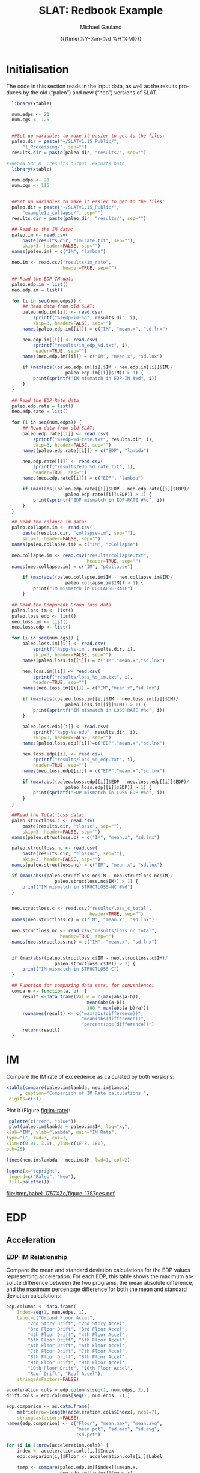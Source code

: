 #+Title:     SLAT: Redbook Example
#+AUTHOR:    Michael Gauland
#+EMAIL:     michael.gauland@canterbury.ac.nz
#+DATE:      {{{time(%Y-%m-%d %H:%M)}}}
#+DESCRIPTION: 
#+KEYWORDS:
#+LANGUAGE:  en
#+OPTIONS:   H:6 num:t toc:4 \n:nil @:t ::t |:t ^:{} -:t f:t *:t <:t
#+OPTIONS:   TeX:dvipng LaTeX:dvipng skip:nil d:nil todo:t pri:nil tags:not-in-toc
#+OPTIONS:   timestamp:t email:t
#+OPTIONS:   ':t
#+INFOJS_OPT: view:nil toc:t ltoc:t mouse:underline buttons:0 path:http://orgmode.org/org-info.js
#+EXPORT_SELECT_TAGS: export
#+EXPORT_EXCLUDE_TAGS: noexport
#+LaTeX_CLASS: article
#+LaTeX_CLASS_OPTIONS: [a4paper]
#+LATEX_HEADER: \usepackage{unicode-math}
#+LaTex_header: \usepackage{epstopdf}
#+LATEX_HEADER: \usepackage{register}
#+LATEX_HEADER: \usepackage{bytefield}
#+LATEX_HEADER: \usepackage{parskip}
#+LATEX_HEADER: \usepackage{tabulary}
#+LATEX_HEADER: \usepackage[section]{placeins}
#+LATEX_HEADER: \usepackage[htt]{hyphenat}
#+LATEX_HEADER: \setlength{\parindent}{0pt}
#+LATEX_HEADER: \lstset{keywordstyle=\color{blue}\bfseries}
#+LATEX_HEADER: \newfontfamily\listingsfont[Scale=.7]{DejaVu Sans Mono}
#+LATEX_HEADER: \lstset{basicstyle=\listingsfont}
#+LATEX_HEADER: \lstset{showspaces=false}
#+LATEX_HEADER: \lstset{columns=fixed}
#+LATEX_HEADER: \lstset{extendedchars=true}
#+LATEX_HEADER: \lstset{frame=shadowbox}
#+LATEX_HEADER: \lstset{basicstyle=\ttfamily}
#+LATEX_HEADER: \definecolor{mygray}{gray}{0.8}
#+LATEX_HEADER: \lstset{rulesepcolor=\color{mygray}}
#+LATEX_HEADER: \lstdefinelanguage{dash}{rulecolor=\color{green},rulesepcolor=\color{mygray},frameround=ffff,backgroundcolor=\color{white}}
#+LATEX_HEADER: \lstdefinelanguage{fundamental}{basicstyle=\ttfamily\scriptsize,rulesepcolor=\color{cyan},frameround=tttt,backgroundcolor=\color{white},breaklines=true}
#+LATEX_HEADER: \usepackage{pst-circ}
#+LATEX_HEADER: \usepackage[hang,small,bf]{caption}
#+LATEX_HEADER: \setlength{\captionmargin}{20pt}
#+LINK_UP:   
#+LINK_HOME: 
#+XSLT:
#+STARTUP: overview
#+STARTUP: align
#+STARTUP: noinlineimages
#+PROPERTY: header-args:R  :session *R-RB*
#+PROPERTY: header-args    :exports both

\clearpage
* Initialisation
  The code in this section reads in the input data, as well as the results
  produces by the old ("paleo") and new ("neo") versions of SLAT.

  #+BEGIN_SRC R  :results output :exports both
    library(xtable)

    num.edps <- 21
    num.cgs <- 125


    ##Set up variables to make it easier to get to the files:
    paleo.dir = paste("~/SLATv1.15_Public/",
        "1_Processing/", sep="")
    results.dir = paste(paleo.dir, "results/", sep="")

  #+BEGIN_SRC R  :results output :exports both
    library(xtable)

    num.edps <- 21
    num.cgs <- 115


    ##Set up variables to make it easier to get to the files:
    paleo.dir = paste("~/SLATv1.15_Public/",
        "example1a_collapse/", sep="")
    results.dir = paste(paleo.dir, "results/", sep="")

    ## Read in the IM data:
    paleo.im <- read.csv(
        paste(results.dir, "im-rate.txt", sep=""),
        skip=3, header=FALSE, sep="")
    names(paleo.im) = c("IM", "lambda")

    neo.im <- read.csv("results/im_rate", 
                       header=TRUE, sep="")

    ## Read the EDP-IM data
    paleo.edp.im = list()
    neo.edp.im = list()

    for (i in seq(num.edps)) {
        ## Read data from old SLAT:
        paleo.edp.im[[i]] <- read.csv(
            sprintf("%sedp-im-%d", results.dir, i),
            skip=3, header=FALSE, sep="")
        names(paleo.edp.im[[i]]) = c("IM", "mean.x", "sd.lnx")

        neo.edp.im[[i]] <- read.csv(
            sprintf("results/im_edp_%d.txt", i),
            header=TRUE, sep="")
        names(neo.edp.im[[i]]) = c("IM", "mean.x", "sd.lnx")

        if (max(abs((paleo.edp.im[[i]]$IM - neo.edp.im[[i]]$IM)/
                        paleo.edp.im[[i]]$IM)) > 1) {
            print(sprintf("IM mismatch in EDP-IM #%d", i))
        }
    }

    ## Read the EDP-Rate data
    paleo.edp.rate = list()
    neo.edp.rate = list()

    for (i in seq(num.edps)) {
        ## Read data from old SLAT:
        paleo.edp.rate[[i]] <- read.csv(
            sprintf("%sedp-%d-rate.txt", results.dir, i),
            skip=3, header=FALSE, sep="")
        names(paleo.edp.rate[[i]]) = c("EDP", "lambda")

        neo.edp.rate[[i]] <- read.csv(
            sprintf("results/edp_%d_rate.txt", i),
            header=TRUE, sep="")
        names(neo.edp.rate[[i]]) = c("EDP", "lambda")

        if (max(abs((paleo.edp.rate[[i]]$EDP - neo.edp.rate[[i]]$EDP)/
                        paleo.edp.rate[[i]]$EDP)) > 1) {
            print(sprintf("EDP mismatch in EDP-RATE #%d", i))
        }
    }

    ## Read the colapse-im data:
    paleo.collapse.im <- read.csv(
        paste(results.dir, "collapse-im", sep=""),
        skip=3, header=FALSE, sep="")
    names(paleo.collapse.im) = c("IM", "pCollapse")

    neo.collapse.im <- read.csv("results/collapse.txt", 
                                header=TRUE, sep="")
    names(neo.collapse.im) = c("IM", "pCollapse")

        if (max(abs((paleo.collapse.im$IM - neo.collapse.im$IM)/
                        paleo.collapse.im$IM)) > 1) {
            print("IM mismatch in COLLAPSE-RATE")
        }

    ## Read the Component Group loss data
    paleo.loss.im <- list()
    paleo.loss.edp <- list()
    neo.loss.im <- list()
    neo.loss.edp <- list()

    for (i in seq(num.cgs)) {
        paleo.loss.im[[i]] <- read.csv(
            sprintf("%spg-%s-im", results.dir, i),
            skip=3, header=FALSE, sep="")
        names(paleo.loss.im[[i]]) = c("IM","mean.x","sd.lnx")

        neo.loss.im[[i]] <- read.csv(
            sprintf("results/loss_%d_im.txt", i),
            header=TRUE, sep="")
        names(neo.loss.im[[i]]) = c("IM","mean.x","sd.lnx")

        if (max(abs((paleo.loss.im[[i]]$IM - neo.loss.im[[i]]$IM)/
                        paleo.loss.im[[i]]$IM)) > 1) {
            print(sprintf("IM mismatch in LOSS-RATE #%d", i))
        }
   
        paleo.loss.edp[[i]] <- read.csv(
            sprintf("%spg-%s-edp", results.dir, i),
            skip=3, header=FALSE, sep="")
        names(paleo.loss.edp[[i]])=c("EDP","mean.x","sd.lnx")

        neo.loss.edp[[i]] <- read.csv(
            sprintf("results/loss_%d_edp.txt", i),
            header=TRUE, sep="")
        names(neo.loss.edp[[i]]) = c("EDP","mean.x","sd.lnx")

        if (max(abs((paleo.loss.edp[[i]]$EDP - neo.loss.edp[[i]]$EDP)/
                        paleo.loss.edp[[i]]$EDP)) > 1) {
            print(sprintf("EDP mismatch in LOSS-EDP #%d", i))
        }
    }

    ##Read the Total Loss data:
    paleo.structloss.c <- read.csv(
        paste(results.dir, "tlossc", sep=""),
        skip=3, header=FALSE, sep="")
    names(paleo.structloss.c) = c("IM", "mean.x", "sd.lnx")

    paleo.structloss.nc <- read.csv(
        paste(results.dir, "tlossnc", sep=""),
        skip=3, header=FALSE, sep="")
    names(paleo.structloss.nc) = c("IM", "mean.x", "sd.lnx")

    if (max(abs((paleo.structloss.nc$IM - neo.structloss.nc$IM)/
                    paleo.structloss.nc$IM)) > 1) {
        print("IM mismatch in STRUCTLOSS-NC #%d")
    }


    neo.structloss.c <- read.csv("results/loss_c_total", 
                                 header=TRUE, sep="")
    names(neo.structloss.c) = c("IM", "mean.x", "sd.lnx")

    neo.structloss.nc <- read.csv("results/loss_nc_total", 
    			      header=TRUE, sep="")
    names(neo.structloss.nc) = c("IM", "mean.x", "sd.lnx")


    if (max(abs((paleo.structloss.c$IM - neo.structloss.c$IM)/
                    paleo.structloss.c$IM)) > 1) {
        print("IM mismatch in STRUCTLOSS-C")
    }

    ## Function for comparing data sets, for convenience:
    compare <- function(a, b)  {
        result <-data.frame(Value = c(max(abs(a-b)),
                                mean(abs(a-b)),
                                100 * max(abs(a-b)/a)))
        rownames(result) <- c("max(abs(difference))",
                              "mean(abs(difference))",
                              "percent(abs(difference))")
        return(result)
    }
  #+END_SRC


\clearpage
* IM
  Compare the IM rate of exceedence as calculated by both versions:
  #+BEGIN_SRC R :results output latex :exports both
    xtable(compare(paleo.im$lambda, neo.im$lambda)
         , caption="Comparison of IM Rate calculations.",
  	 digits=c(5))
  #+END_SRC

  #+RESULTS:

  Plot it (Figure [[fig:im-rate]]):
  <<code:im-rate-plot>>
  #+NAME: im-rate
  #+HEADER: :results graphics :exports both
  #+HEADER: :file (org-babel-temp-file "./figure-" ".pdf")
  #+BEGIN_SRC R
     palette(c("red", "blue"))
     plot(paleo.im$lambda ~ paleo.im$IM, log="xy", 
  	xlab="IM", ylab="lambda", main="IM Rate",
  	type="l", lwd=3, col=1,
  	xlim=c(0.01, 3.0), ylim=c(1E-8, 1E0),
  	pch=25)

    lines(neo.im$lambda ~ neo.im$IM, lwd=1, col=2)

    legend(x="topright",
  	 legend=c("Paleo", "Neo"),
  	 fill=palette())
  #+END_SRC

  #+CAPTION: IM rate comparison ([[code:im-rate-plot][code]]).
  #+ATTR_LaTeX: :width \textwidth*4/4 :placement [h!bt]
  #+NAME: fig:im-rate
  #+RESULTS: im-rate
  [[file:/tmp/babel-1757XZc/figure-1757ges.pdf]]

\clearpage
* EDP
** Acceleration
*** EDP-IM Relationship
    Compare the mean and standard deviation calculations for the EDP values
    representing acceleration. For each EDP, this table shows the maximum
    absolute difference between the two programs, the mean absolute difference,
    and the maximum percentage difference for both the mean and standard
    deviation calculations:
    #+BEGIN_SRC R :results output latex :exports both
      edp.columns <- data.frame(
          Index=seq(1, num.edps, 1),
          Label=c("Ground Floor Accel",
              "2nd Story Drift", "2nd Story Accel",
              "3rd Floor Drift", "3rd Floor Accel",
              "4th Floor Drift", "4th Floor Accel",
              "5th Floor Drift", "5th Floor Accel",
              "6th Floor Drift", "6th Floor Accel",
              "7th Floor Drift", "7th Floor Accel",
              "8th Floor Drift", "8th Floor Accel",
              "9th Floor Drift", "9th Floor Accel",
              "10th Floor Drift", "10th Floor Accel",
              "Roof Drift", "Roof Accel"),
          stringsAsFactors=FALSE)

      acceleration.cols = edp.columns[seq(1, num.edps, 2),]
      drift.cols = edp.columns[seq(2, num.edps, 2),]

      edp.comparion <- as.data.frame(
          matrix(nrow=length(acceleration.cols$Index), ncol=7),
          stringsasfactors=FALSE)
      names(edp.comparion) <- c("Floor", "mean.max", "mean.avg",
                                "mean.pct", "sd.max", "sd.avg",
                                "sd.pct")

      for (i in 1:nrow(acceleration.cols)) {
          index <- acceleration.cols[i,]$Index
          edp.comparion[i,]$Floor <- acceleration.cols[i,]$Label

          temp <- compare(paleo.edp.im[[index]]$mean.x,
                          neo.edp.im[[index]]$mean.x)

          edp.comparion[i,]$mean.max <- temp[1,]
          edp.comparion[i,]$mean.avg <- temp[2,]
          edp.comparion[i,]$mean.pct <- temp[3,]

          temp <- compare(paleo.edp.im[[index]]$sd.lnx,
                          neo.edp.im[[index]]$sd.lnx)
          edp.comparion[i,]$sd.max <- temp[1,]
          edp.comparion[i,]$sd.avg <- temp[2,]
          edp.comparion[i,]$sd.pct <- temp[3,]
      }
      print(
          xtable(edp.comparion, 
                 caption="Comparison of EDP-IM calculations 
                          for acceleration EDPs.",
                 digits=c(5)),
          include.rownames=FALSE)
    #+END_SRC

    #+RESULTS:

    Plot the mean (Figure [[fig:accel-im-mean]]) and standard deviation (Figure [[fig:accel-im-sd-lnx]]):
    <<code:accel-im-mean>>
    #+NAME: accel-im-mean
    #+HEADER: :results graphics :exports both
    #+HEADER: :file (org-babel-temp-file "./figure-" ".pdf")
    #+BEGIN_SRC R
      palette(rainbow(nrow(acceleration.cols)))

      x.range <- c()
      y.range <- c()
      for (i in acceleration.cols$Index) {
          x.range <-range(x.range, paleo.edp.im[[i]]$IM)
          y.range <-range(y.range, paleo.edp.im[[i]]$mean.x)
      }
      plot(NULL, xlim=x.range, ylim=y.range, 
           xlab="IM", ylab="Mean Acceleration",
           main="Mean Acceleration vs. IM")

      for (i in 1:nrow(acceleration.cols)) {
          index = acceleration.cols[i,]$Index
          lines(paleo.edp.im[[index]]$mean.x ~
                paleo.edp.im[[index]]$IM, 
                col=i, lwd=3)

          lines(neo.edp.im[[index]]$mean.x ~ 
                neo.edp.im[[index]]$IM, 
                lwd=1)
      }
      legend(x="topleft", legend=acceleration.cols$Label,
    	 fill=palette())
    #+END_SRC

    #+CAPTION: mean(Acceleration EDP) vs. IM ([[code:accel-im-mean][code]]).
    #+ATTR_LaTeX: :width \textwidth*4/4 :placement [h!bt]
    #+NAME: fig:accel-im-mean
    #+RESULTS: accel-im-mean
    [[file:/tmp/babel-1757XZc/figure-1757ama.pdf]]

    #+NAME: accel-im-sd-lnx
    #+HEADER: :results graphics :exports both
    #+HEADER: :file (org-babel-temp-file "./figure-" ".pdf")
    #+BEGIN_SRC R
      palette(rainbow(nrow(acceleration.cols)))

      x.range <- c()
      y.range <- c()
      for (i in acceleration.cols$Index) {
          x.range <-range(x.range, paleo.edp.im[[i]]$IM)
          y.range <-range(y.range, paleo.edp.im[[i]]$sd.lnx)
      }
      plot(NULL, xlim=x.range, ylim=y.range, 
           xlab="IM", ylab="Sd Acceleration",
           main="Sd Acceleration vs. IM")

      for (i in 1:nrow(acceleration.cols)) {
          index = acceleration.cols[i,]$Index
          lines(paleo.edp.im[[index]]$sd.lnx ~ 
                paleo.edp.im[[index]]$IM, 
                col=i, lwd=3)

          lines(neo.edp.im[[index]]$sd.lnx ~ 
                neo.edp.im[[index]]$IM, 
                lwd=1)
      }
      legend(x="topright", legend=acceleration.cols$Label,
    	 fill=palette())
    #+END_SRC

    #+CAPTION: SD(ln(Acceleration EDP)) vs. IM ([[accel-im-sd-lnx][code]])
    #+ATTR_LaTeX: :width \textwidth*4/4 :placement [h!bt]
    #+NAME: fig:accel-im-sd-lnx
    #+RESULTS: accel-im-sd-lnx
    [[file:/tmp/babel-1757XZc/figure-17570Bb.pdf]]

\clearpage
*** Rate Relationship
    Compare the EDP-RATE calculations, for acceleration-type EDPS:
    #+BEGIN_SRC R :results output latex :exports both
      edp.comparion <- as.data.frame(
          matrix(nrow=length(acceleration.cols$Index), ncol=4),
          stringsasfactors=FALSE)

      names(edp.comparion) <- c("Floor", "mean", "avg", "pct")

      for (i in 1:nrow(acceleration.cols)) {
          index <- acceleration.cols[i,]$Index
          edp.comparion[i,]$Floor <- acceleration.cols[i,]$Label

          temp <- compare(paleo.edp.rate[[index]]$lambda,
                          neo.edp.rate[[index]]$lambda)

          edp.comparion[i,]$mean <- temp[1,]
          edp.comparion[i,]$avg <- temp[2,]
          edp.comparion[i,]$pct <- temp[3,]
      }
      print(xtable(edp.comparion,
                   caption="Comparion of EDP-RATE calculations, for 
    			acceleration-type EDPs",
                   digits=5),
    	include.rownames=FALSE)
     #+END_SRC

     #+RESULTS:

     Plot the calculated curves (Figure [[fig:accel-im-lambda]]):
    #+NAME: accel-im-lambda
    #+HEADER: :results graphics :exports both
    #+HEADER: :file (org-babel-temp-file "./figure-" ".pdf")
    #+BEGIN_SRC R
      palette(rainbow(nrow(acceleration.cols)))

      x.range <- c()
      y.range <- c()
      for (i in acceleration.cols$Index) {
          x.range <-range(x.range, paleo.edp.rate[[i]]$EDP)
          y.range <-range(y.range, paleo.edp.rate[[i]]$lambda)
      }
      plot(NULL, xlim=x.range, ylim=y.range, 
           xlab="EDP", ylab="Lambda",
           log="y",
           main="Lambda(Acceleration) vs. EDP")

      for (i in 1:nrow(acceleration.cols)) {
          index = acceleration.cols[i,]$Index
          lines(paleo.edp.rate[[index]]$lambda ~
                paleo.edp.rate[[index]]$EDP, col=i, lwd=3)

          lines(neo.edp.rate[[index]]$lambda ~
                neo.edp.rate[[index]]$EDP, lwd=1)
      }
      legend(x="topright", legend=acceleration.cols$Label,
    	 fill=palette())
    #+END_SRC

    #+CAPTION: SD(ln(Acceleration EDP)) vs. IM ([[accel-im-lambda][code]])
    #+ATTR_LaTeX: :width \textwidth*4/4 :placement [h!bt]
    #+NAME: fig:accel-im-lambda
    #+RESULTS: accel-im-lambda
    [[file:/tmp/babel-1757XZc/figure-17571Ci.pdf]]

\clearpage
** Drift   
*** EDP-IM Relationship
    Compare the mean and standard deviation calculations for the EDP values
    representing drift. For each EDP, this table shows the maximum
    absolute difference between the two programs, the mean absolute difference,
    and the maximum percentage difference for both the mean and standard
    deviation calculations:
    #+BEGIN_SRC R :results output latex :exports both
      edp.comparion <- as.data.frame(
          matrix(nrow=length(drift.cols$Index), ncol=7),
          stringsasfactors=FALSE)

      names(edp.comparion) <- c("Floor", "mean.max", "mean.avg",
                                "mean.pct", "sd.max", "sd.avg", 
                                "sd.pct")

      for (i in 1:nrow(drift.cols)) {
          index <- drift.cols[i,]$Index
          edp.comparion[i,]$Floor <- drift.cols[i,]$Label

          temp <- compare(paleo.edp.im[[index]]$mean.x,
                          neo.edp.im[[index]]$mean.x)
          edp.comparion[i,]$mean.max <- temp[1,]
          edp.comparion[i,]$mean.avg <- temp[2,]
          edp.comparion[i,]$mean.pct <- temp[3,]

          temp <- compare(paleo.edp.im[[index]]$sd.lnx,
                          neo.edp.im[[index]]$sd.lnx)
          edp.comparion[i,]$sd.max <- temp[1,]
          edp.comparion[i,]$sd.avg <- temp[2,]
          edp.comparion[i,]$sd.pct <- temp[3,]
      }
      print(xtable(edp.comparion, 
                   caption="Comparison of EDP-IM calculations
    			for drift EDPs.",
                   digits=c(5)),
    	include.rownames=FALSE)
    #+END_SRC

    Plot the mean (Figure [[fig:drift-im-mean]]) and standard deviation (Figure [[fig:drift-im-sd-lnx]]):
    #+NAME: drift-im-mean
    #+HEADER: :results graphics
    #+HEADER: :file (org-babel-temp-file "./figure-" ".pdf")
    #+BEGIN_SRC R
      palette(rainbow(nrow(drift.cols)))

      x.range <- c()
      y.range <- c()
      for (i in drift.cols$Index) {
          x.range <-range(x.range, paleo.edp.im[[i]]$IM)
          y.range <-range(y.range, paleo.edp.im[[i]]$mean.x)
      }
      plot(NULL, xlim=x.range, ylim=y.range, 
           xlab="IM", ylab="Mean Drift",
           main="Mean Drift vs. IM")

      for (i in 1:nrow(drift.cols)) {
          index = drift.cols[i,]$Index
          lines(paleo.edp.im[[index]]$mean.x ~
                paleo.edp.im[[index]]$IM, col=i, lwd=3)

          lines(neo.edp.im[[index]]$mean.x ~
                neo.edp.im[[index]]$IM, lwd=1)
      }
      legend(x="topleft", legend=drift.cols$Label,
    	 fill=palette())
    #+END_SRC

    #+CAPTION: mean(Drift EDP) vs. IM ([[drift-im-mean][code]]).
    #+ATTR_LaTeX: :width \textwidth*4/4 :placement [h!bt]
    #+NAME: fig:drift-im-mean
    #+RESULTS: drift-im-mean
    [[file:/tmp/babel-1757XZc/figure-1757ama.pdf]]

    #+NAME: drift-im-sd-lnx
    #+HEADER: :results graphics
    #+HEADER: :file (org-babel-temp-file "./figure-" ".pdf")
    #+BEGIN_SRC R
      palette(rainbow(nrow(drift.cols)))

      x.range <- c()
      y.range <- c()
      for (i in drift.cols$Index) {
          x.range <-range(x.range, paleo.edp.im[[i]]$IM)
          y.range <-range(y.range, paleo.edp.im[[i]]$sd.lnx)
      }
      plot(NULL, xlim=x.range, ylim=y.range, 
           xlab="IM", ylab="Sd Drift",
           main="Sd Drift vs. IM")

      for (i in 1:nrow(drift.cols)) {
          index = drift.cols[i,]$Index
          lines(paleo.edp.im[[index]]$sd.lnx ~
                paleo.edp.im[[index]]$IM, col=i, lwd=3)

          lines(neo.edp.im[[index]]$sd.lnx ~
                neo.edp.im[[index]]$IM, lwd=1)
      }
      legend(x="topright", legend=drift.cols$Label, 
    	 fill=palette())
    #+END_SRC

    #+CAPTION: SD(ln(Drift EDP)) vs. IM ([[drift-im-sd-lnx][code]])
    #+ATTR_LaTeX: :width \textwidth*4/4 :placement [h!bt]
    #+NAME: fig:drift-im-sd-lnx
    #+RESULTS: drift-im-sd-lnx
    [[file:/tmp/babel-1757XZc/figure-17570Bb.pdf]]

\clearpage
*** Rate Relationship
    Compare the EDP-RATE calculations, for drift-type EDPS:
    #+BEGIN_SRC R :results output latex
      edp.comparion <- as.data.frame(
          matrix(nrow=length(drift.cols$Index), ncol=4),
          stringsasfactors=FALSE)

      names(edp.comparion) <- c("Floor", "mean", "avg", "pct")

      for (i in 1:nrow(drift.cols)) {
          index <- drift.cols[i,]$Index
          edp.comparion[i,]$Floor <- drift.cols[i,]$Label

          temp <- compare(paleo.edp.rate[[index]]$lambda,
                          neo.edp.rate[[index]]$lambda)
          edp.comparion[i,]$mean <- temp[1,]
          edp.comparion[i,]$avg <- temp[2,]
          edp.comparion[i,]$pct <- temp[3,]
      }
      print(xtable(edp.comparion,
                   caption="Comparion of EDP-RATE calculations,
    			for drift-type EDPs",
                   digits=5),
    	include.rownames=FALSE)
     #+END_SRC

     #+RESULTS:

     Plot the calculated curves (Figure [[fig:drift-im-lambda]]):
    #+NAME: drift-im-lambda
    #+HEADER: :results graphics
    #+HEADER: :file (org-babel-temp-file "./figure-" ".pdf")
    #+BEGIN_SRC R
      palette(rainbow(nrow(drift.cols)))

      x.range <- c()
      y.range <- c()
      for (i in drift.cols$Index) {
          x.range <-range(x.range, paleo.edp.rate[[i]]$EDP)
          y.range <-range(y.range, paleo.edp.rate[[i]]$lambda)
      }
      plot(NULL, xlim=x.range, ylim=y.range, 
           xlab="EDP", ylab="Lambda",
           log="y",
           main="Lambda(Drift) vs. EDP")

      for (i in 1:nrow(drift.cols)) {
          index = drift.cols[i,]$Index
          lines(paleo.edp.rate[[index]]$lambda ~ 
                paleo.edp.rate[[index]]$EDP, col=i, lwd=3)

          lines(neo.edp.rate[[index]]$lambda ~ 
                neo.edp.rate[[index]]$EDP, lwd=1)
      }
      legend(x="topright", legend=drift.cols$Label, 
    	 fill=palette())
    #+END_SRC

    #+CAPTION: SD(ln(Drift EDP)) vs. IM ([[drift-im-lambda][code]])
    #+ATTR_LaTeX: :width \textwidth*4/4 :placement [h!bt]
    #+NAME: fig:drift-im-lambda
    #+RESULTS: drift-im-lambda
    [[file:/tmp/babel-1757XZc/figure-17571Ci.pdf]]
\clearpage
* COLLAPSE
  Compare the two versions:
  #+BEGIN_SRC R :results output latex
    xtable(compare(paleo.collapse.im$pCollapse,
    	       neo.collapse.im$pCollapse),
  	 caption="Comparison of Collapse-IM calculations.",
  	 digits=c(5))
  #+END_SRC

  #+RESULTS:

  Plot it the collapse curves:
  #+NAME: collapse-im
  #+HEADER: :results graphics
  #+HEADER: :file (org-babel-temp-file "./figure-" ".pdf")
  #+BEGIN_SRC R 
    palette(c("red", "blue"))
    plot(paleo.collapse.im$pCollapse ~ paleo.collapse.im$IM, 
         log="", lwd=5,
         xlab="IM", ylab="pCollapse", main="COLLAPSE Rate",
         type="p", col=1)

    lines(neo.collapse.im$pCollapse ~ neo.collapse.im$IM, 
        col=2, lwd=3)

    legend(x="right",
         legend=c("Paleo", "Neo"),
         fill=palette())
  #+END_SRC

  #+CAPTION: Probability of Collapse calculations
  #+ATTR_LaTeX: :width \textwidth*4/4 :placement [h!bt]
  #+NAME: fig:collapse-im
  #+RESULTS: collapse-im
  [[file:/tmp/babel-1757XZc/figure-1757lVt.pdf]]

  The overall rate of collapse:
  #+BEGIN_SRC R  :results value 
    paleo.rate <- scan(paste(results.dir, "collapse-rate", 
                             sep=""), skip=3)
    neo.rate <- as.numeric(scan("results/collrate.txt", 
                                what="string")[8])
    paste(
        sprintf("Paleo: %5.3e; Neo: %5.3e; error: %3.2f%%", 
                paleo.rate,
                neo.rate, 
                (100*abs(neo.rate - paleo.rate)/paleo.rate)),
        sep="\n")
  #+END_SRC
  
  #+RESULTS:
  : Paleo: 2.125e-04; Neo: 2.159e-04; error: 1.57%

\clearpage
* Component Groups
  #+BEGIN_SRC R :results output latex :exports both
    ## This data comes from the old Example 2 input file, desc
    ## ribing the component groups:
    cgs.descrip <- data.frame(

        matrix( c(1, 2, 2, 20, 2, 2, 2, 32, 3, 2, 4, 20, 4,
    2, 4, 32, 5, 2, 6, 20, 6, 2, 6, 32, 7, 2, 8, 20, 8, 2,
    8, 32, 9, 2, 10, 20, 10, 2, 10, 32, 11, 2, 12, 20, 12,
    2, 12, 32, 13, 2, 14, 20, 14, 2, 14, 32, 15, 2, 16, 20,
    16, 2, 16, 32, 17, 2, 18, 20, 18, 2, 18, 32, 19, 2, 20,
    20, 20, 2, 20, 32, 21, 3, 2, 20, 22, 3, 4, 20, 23, 3,
    6, 20, 24, 3, 8, 20, 25, 3, 10, 20, 26, 3, 12, 20, 27,
    3, 14, 20, 28, 3, 16, 20, 29, 3, 18, 20, 30, 3, 20, 20,
    31, 105, 2, 728, 32, 105, 4, 728, 33, 105, 6, 728, 34,
    105, 8, 728, 35, 105, 10, 728, 36, 105, 12, 728, 37,
    105, 14, 728, 38, 105, 16, 728, 39, 105, 18, 728, 40,
    105, 20, 728, 41, 106, 2, 728, 42, 106, 4, 728, 43,
    106, 6, 728, 44, 106, 8, 728, 45, 106, 10, 728, 46,
    106, 12, 728, 47, 106, 14, 728, 48, 106, 16, 728, 49,
    106, 18, 728, 50, 106, 20, 728, 51, 107, 2, 157, 52,
    107, 4, 157, 53, 107, 6, 157, 54, 107, 8, 157, 55, 107,
    10, 157, 56, 107, 12, 157, 57, 107, 14, 157, 58, 107,
    16, 157, 59, 107, 18, 157, 60, 107, 20, 157, 61, 203,
    3, 728, 62, 203, 5, 728, 63, 203, 7, 728, 64, 203, 9,
    728, 65, 203, 11, 728, 66, 203, 13, 728, 67, 203, 15,
    728, 68, 203, 17, 728, 69, 203, 19, 728, 70, 203, 21,
    728, 71, 211, 3, 73, 72, 211, 5, 73, 73, 211, 7, 73,
    74, 211, 9, 73, 75, 211, 11, 73, 76, 211, 13, 73, 77,
    211, 15, 73, 78, 211, 17, 73, 79, 211, 19, 73, 80, 211,
    21, 73, 81, 205, 21, 4, 82, 214, 1, 10, 83, 214, 3, 10,
    84, 214, 5, 10, 85, 214, 7, 10, 86, 214, 9, 10, 87,
    214, 11, 10, 88, 214, 13, 10, 89, 214, 15, 10, 90, 214,
    17, 10, 91, 214, 19, 10, 92, 108, 2, 10, 93, 108, 4,
    10, 94, 108, 6, 10, 95, 108, 8, 10, 96, 108, 10, 10,
    97, 108, 12, 10, 98, 108, 14, 10, 99, 108, 16, 10, 100,
    108, 18, 10, 101, 108, 20, 10, 102, 208, 1, 53, 103,
    208, 3, 53, 104, 208, 5, 53, 105, 208, 7, 53, 106, 208,
    9, 53, 107, 208, 11, 53, 108, 208, 13, 53, 109, 208,
    15, 53, 110, 208, 17, 53, 111, 208, 19, 53, 112, 209,
    5, 16, 113, 209, 11, 16, 114, 209, 19, 16, 115, 210, 1,
    80, 116, 210, 3, 80, 117, 210, 5, 80, 118, 210, 7, 80,
    119, 210, 9, 80, 120, 210, 11, 80, 121, 210, 13, 80,
    122, 210, 15, 80, 123, 210, 17, 80, 124, 210, 19, 80,
    125, 204, 1, 2),
               ncol=4, byrow=TRUE) )

    names(cgs.descrip) <- c("Index","Type","EDP","Quantity") 
    component.types <- levels(factor(cgs.descrip$Type))
#+END_SRC

** Loss-EDP Relation
   #+BEGIN_SRC R :results output latex :exports both
    ## This data comes from the old Example 2 input file, desc
    ## ribing the component groups:
    cg.edp.summary <- as.data.frame(matrix(nrow=num.cgs, ncol=6))
    names(cg.edp.summary) <- c("mean.max", "mean.avg", "mean.pct",
    		       "sd.max", "sd.avg", "sd.pct")

    for (i in 1:num.cgs) {
        temp <- compare(paleo.loss.edp[[i]]$mean.x, 
                        neo.loss.edp[[i]]$mean.x)
        cg.edp.summary[i,]$mean.max <- temp[1,]
        cg.edp.summary[i,]$mean.avg <- temp[2,]
        cg.edp.summary[i,]$mean.pct <- temp[3,]

        temp <- compare(paleo.loss.edp[[i]]$sd.lnx,
                        neo.loss.edp[[i]]$sd.lnx)
        cg.edp.summary[i,]$sd.max <- temp[1,]
        cg.edp.summary[i,]$sd.avg <- temp[2,]
        cg.edp.summary[i,]$sd.pct <- temp[3,]
    }
   #+END_SRC

    
   #+BEGIN_SRC R :results output :exports both
    ## Function to print summary table of  group-EDP relations
    print.cg.edp.summary <- function(CG) {
        print(
            xtable(
                cg.edp.summary[cgs.descrip
  			 [cgs.descrip$Type==CG,]$Index,],
                caption=sprintf("Comparison of Component
    			      Groups of type #%s.", CG),
                digits=3))
    }
   #+END_SRC

   #+BEGIN_SRC R :results output :exports both
    ## Function to plot component group-EDP relations
    plot_cg_edp <- function(CG) {
        par(mfrow=c(2,1))
        components<-cgs.descrip[cgs.descrip$Type == CG,]$Index
        palette(rainbow(max(length(components), 2)))

        x.range <- c()
        y.range <- c()
        for (c in components) {
            x.range<-range(x.range, paleo.loss.edp[[c]]$EDP)
            y.range<-range(y.range,paleo.loss.edp[[c]]$mean.x)

            x.range<-range(x.range, neo.loss.edp[[c]]$EDP)
            y.range<-range(y.range,neo.loss.edp[[c]]$mean.x)
        }
        plot(NULL, xlim=x.range, ylim=y.range, 
             xlab="EDP", ylab="Mean(Loss)",
             log="",
             main=sprintf("Mean(Loss) vs. EDP, Component #%d", 
                 CG))

        for (i in 1:length(components)) {
            index = components[i]
            lines(paleo.loss.edp[[index]]$mean.x ~ 
  		paleo.loss.edp[[index]]$EDP, 
  		col=i, lwd=3)

            lines(neo.loss.edp[[index]]$mean.x ~ 
  		neo.loss.edp[[index]]$EDP, lwd=1)
        }
        ##legend(x="topright", legend=components, fill=palette())

        x.range <- c()
        y.range <- c()
        for (c in components) {
            x.range<-range(x.range,paleo.loss.edp[[c]]$EDP)
            y.range<-range(y.range,paleo.loss.edp[[c]]$sd.lnx)

            x.range<-range(x.range,neo.loss.edp[[c]]$EDP)
            y.range<-range(y.range,neo.loss.edp[[c]]$sd.lnx)
        }
        plot(NULL, xlim=x.range, ylim=y.range, 
             xlab="EDP", ylab="SD(ln(Loss))",
             log="",
             main=sprintf(
                 "SD(ln(Loss)) vs. EDP, Component #%d",
                 CG))

        for (i in 1:length(components)) {
            index = components[i]
            lines(paleo.loss.edp[[index]]$sd.lnx ~
  		paleo.loss.edp[[index]]$EDP,
  		col=i, lwd=3)

            lines(neo.loss.edp[[index]]$sd.lnx ~ 
  		neo.loss.edp[[index]]$EDP, 
  		lwd=1)
        }
        legend(x="topright", legend=components, fill=palette(), 
               ncol=4)
    }
   #+END_SRC

   #+RESULTS:

   \clearpage
*** Component Type #2
    #+BEGIN_SRC R :results output latex :exports both
      CG = 2
      print.cg.edp.summary(CG)
    #+END_SRC

    #+NAME: cg-2-edp
    #+HEADER: :results graphics
    #+HEADER: :file (org-babel-temp-file "./figure-" ".pdf")
    #+BEGIN_SRC R
      plot_cg_edp(2)
    #+END_SRC

    #+CAPTION: Components of type #2
    #+ATTR_LaTeX: :width \textwidth*4/4 :placement [h!bt]
    #+NAME: fig:cg-2-edp
    #+RESULTS: cg-2-edp
    [[file:/tmp/babel-1757XZc/figure-1757XMn.pdf]]

    \clearpage
*** Component Type #3
    #+BEGIN_SRC R :results output latex :exports both
      CG = 3
      print.cg.edp.summary(CG)
    #+END_SRC

    #+NAME: cg-3-edp
    #+HEADER: :results graphics
    #+HEADER: :file (org-babel-temp-file "./figure-" ".pdf")
    #+BEGIN_SRC R
      plot_cg_edp(CG)
    #+END_SRC

    #+CAPTION: Components of type #3
    #+ATTR_LaTeX: :width \textwidth*4/4 :placement [h!bt]
    #+NAME: fig:cg-3-edp
    #+RESULTS: cg-3-edp
    [[file:/tmp/babel-1757XZc/figure-1757XMn.pdf]]

    \clearpage
*** Component Type #105
    #+BEGIN_SRC R :results output latex :exports both
      CG = 105
      print.cg.edp.summary(CG)
    #+END_SRC

    #+NAME: cg-105-edp
    #+HEADER: :results graphics
    #+HEADER: :file (org-babel-temp-file "./figure-" ".pdf")
    #+BEGIN_SRC R
      plot_cg_edp(CG)
    #+END_SRC

    #+CAPTION: Components of type #105
    #+ATTR_LaTeX: :width \textwidth*4/4 :placement [h!bt]
    #+NAME: fig:cg-105-edp
    #+RESULTS: cg-105-edp
    [[file:/tmp/babel-1757XZc/figure-1757XMn.pdf]]

    \clearpage
*** Component Type #106
    #+BEGIN_SRC R :results output latex :exports both
      CG = 106
      print.cg.edp.summary(CG)
    #+END_SRC

    #+NAME: cg-106-edp
    #+HEADER: :results graphics
    #+HEADER: :file (org-babel-temp-file "./figure-" ".pdf")
    #+BEGIN_SRC R
      plot_cg_edp(CG)
    #+END_SRC

    #+CAPTION: Components of type #106
    #+ATTR_LaTeX: :width \textwidth*4/4 :placement [h!bt]
    #+NAME: fig:cg-106-edp
    #+RESULTS: cg-106-edp
    [[file:/tmp/babel-1757XZc/figure-1757XMn.pdf]]

    \clearpage
*** Component Type #107
    #+BEGIN_SRC R :results output latex :exports both
      CG = 107
      print.cg.edp.summary(CG)
    #+END_SRC

    #+NAME: cg-107-edp
    #+HEADER: :results graphics
    #+HEADER: :file (org-babel-temp-file "./figure-" ".pdf")
    #+BEGIN_SRC R
      plot_cg_edp(CG)
    #+END_SRC

    #+CAPTION: Components of type #107
    #+ATTR_LaTeX: :width \textwidth*4/4 :placement [h!bt]
    #+NAME: fig:cg-107-edp
    #+RESULTS: cg-107-edp
    [[file:/tmp/babel-1757XZc/figure-1757XMn.pdf]]

    \clearpage
*** Component Type #108
    #+BEGIN_SRC R :results output latex :exports both
      CG = 108
      print.cg.edp.summary(CG)
    #+END_SRC

    #+NAME: cg-108-edp
    #+HEADER: :results graphics
    #+HEADER: :file (org-babel-temp-file "./figure-" ".pdf")
    #+BEGIN_SRC R
      plot_cg_edp(CG)
    #+END_SRC

    #+CAPTION: Components of type #108
    #+ATTR_LaTeX: :width \textwidth*4/4 :placement [h!bt]
    #+NAME: fig:cg-108-edp
    #+RESULTS: cg-108-edp
    [[file:/tmp/babel-1757XZc/figure-1757XMn.pdf]]

    \clearpage
*** Component Type #203
    #+BEGIN_SRC R :results output latex :exports both
      CG = 203
      print.cg.edp.summary(CG)
    #+END_SRC

    #+NAME: cg-203-edp
    #+HEADER: :results graphics
    #+HEADER: :file (org-babel-temp-file "./figure-" ".pdf")
    #+BEGIN_SRC R
      plot_cg_edp(CG)
    #+END_SRC

    #+CAPTION: Components of type #203
    #+ATTR_LaTeX: :width \textwidth*4/4 :placement [h!bt]
    #+NAME: fig:cg-203-edp
    #+RESULTS: cg-203-edp
    [[file:/tmp/babel-1757XZc/figure-1757XMn.pdf]]

    \clearpage
*** Component Type #204
    #+BEGIN_SRC R :results output latex :exports both
      CG = 204
      print.cg.edp.summary(CG)
    #+END_SRC

    #+NAME: cg-204-edp
    #+HEADER: :results graphics
    #+HEADER: :file (org-babel-temp-file "./figure-" ".pdf")
    #+BEGIN_SRC R
      plot_cg_edp(CG)
    #+END_SRC

    #+CAPTION: Components of type #204
    #+ATTR_LaTeX: :width \textwidth*4/4 :placement [h!bt]
    #+NAME: fig:cg-204-edp
    #+RESULTS: cg-204-edp
    [[file:/tmp/babel-1757XZc/figure-1757XMn.pdf]]

    \clearpage
*** Component Type #205
    #+BEGIN_SRC R :results output latex :exports both
      CG = 205
      print.cg.edp.summary(CG)
    #+END_SRC

    #+NAME: cg-205-edp
    #+HEADER: :results graphics
    #+HEADER: :file (org-babel-temp-file "./figure-" ".pdf")
    #+BEGIN_SRC R
      plot_cg_edp(CG)
    #+END_SRC

    #+CAPTION: Components of type #205
    #+ATTR_LaTeX: :width \textwidth*4/4 :placement [h!bt]
    #+NAME: fig:cg-205-edp
    #+RESULTS: cg-205-edp
    [[file:/tmp/babel-1757XZc/figure-1757XMn.pdf]]

    \clearpage
*** Component Type #208
    #+BEGIN_SRC R :results output latex :exports both
      CG = 208
      print.cg.edp.summary(CG)
    #+END_SRC

    #+NAME: cg-208-edp
    #+HEADER: :results graphics
    #+HEADER: :file (org-babel-temp-file "./figure-" ".pdf")
    #+BEGIN_SRC R
      plot_cg_edp(CG)
    #+END_SRC

    #+CAPTION: Components of type #208
    #+ATTR_LaTeX: :width \textwidth*4/4 :placement [h!bt]
    #+NAME: fig:cg-208-edp
    #+RESULTS: cg-208-edp
    [[file:/tmp/babel-1757XZc/figure-1757XMn.pdf]]

    \clearpage
*** Component Type #209
    #+BEGIN_SRC R :results output latex :exports both
      CG = 209
      print.cg.edp.summary(CG)
    #+END_SRC

    #+NAME: cg-209-edp
    #+HEADER: :results graphics
    #+HEADER: :file (org-babel-temp-file "./figure-" ".pdf")
    #+BEGIN_SRC R
      plot_cg_edp(CG)
    #+END_SRC

    #+CAPTION: Components of type #209
    #+ATTR_LaTeX: :width \textwidth*4/4 :placement [h!bt]
    #+NAME: fig:cg-209-edp
    #+RESULTS: cg-209-edp
    [[file:/tmp/babel-1757XZc/figure-1757XMn.pdf]]

    \clearpage
*** Component Type #211
    #+BEGIN_SRC R :results output latex :exports both
      CG = 211
      print.cg.edp.summary(CG)
    #+END_SRC

    #+NAME: cg-211-edp
    #+HEADER: :results graphics
    #+HEADER: :file (org-babel-temp-file "./figure-" ".pdf")
    #+BEGIN_SRC R
      plot_cg_edp(CG)
    #+END_SRC

    #+CAPTION: Components of type #211
    #+ATTR_LaTeX: :width \textwidth*4/4 :placement [h!bt]
    #+NAME: fig:cg-211-edp
    #+RESULTS: cg-211-edp
    [[file:/tmp/babel-1757XZc/figure-1757XMn.pdf]]

    \clearpage
*** Component Type #214
    #+BEGIN_SRC R :results output latex :exports both
      CG = 214
      print.cg.edp.summary(CG)
    #+END_SRC

    #+NAME: cg-214-edp
    #+HEADER: :results graphics
    #+HEADER: :file (org-babel-temp-file "./figure-" ".pdf")
    #+BEGIN_SRC R
      plot_cg_edp(CG)
    #+END_SRC

    #+CAPTION: Components of type #214
    #+ATTR_LaTeX: :width \textwidth*4/4 :placement [h!bt]
    #+NAME: fig:cg-214-edp
    #+RESULTS: cg-214-edp
    [[file:/tmp/babel-1757XZc/figure-1757XMn.pdf]]

    \clearpage
** Loss-IM Relation
  #+BEGIN_SRC R :results output latex :exports both
    cg.im.summary <- as.data.frame(matrix(nrow=num.cgs, ncol=6))
    names(cg.im.summary) <- c("mean.max", "mean.avg", "mean.pct",
    		       "sd.max", "sd.avg", "sd.pct")

    for (i in 1:num.cgs) {
        temp <- compare(paleo.loss.im[[i]]$mean.x, 
                        neo.loss.im[[i]]$mean.x)
        cg.im.summary[i,]$mean.max <- temp[1,]
        cg.im.summary[i,]$mean.avg <- temp[2,]
        cg.im.summary[i,]$mean.pct <- temp[3,]

        temp <- compare(paleo.loss.im[[i]]$sd.lnx,
                        neo.loss.im[[i]]$sd.lnx)
        cg.im.summary[i,]$sd.max <- temp[1,]
        cg.im.summary[i,]$sd.avg <- temp[2,]
        cg.im.summary[i,]$sd.pct <- temp[3,]
    }
#+END_SRC

    
  #+BEGIN_SRC R :results output :exports both
    ## Function to print summary table of  group-IM relations
    print.cg.im.summary <- function(CG) {
        print(
            xtable(
                cg.im.summary[cgs.descrip
  			 [cgs.descrip$Type==CG,]$Index,],
                caption=sprintf("Comparison of Component
    			      Groups of type #%s.", CG),
                digits=3))
    }
    #+END_SRC

  #+BEGIN_SRC R :results output :exports both
    ## Function to plot component group-IM relations
    plot_cg_im <- function(CG) {
        par(mfrow=c(2,1))
        components<-cgs.descrip[cgs.descrip$Type == CG,]$Index
        palette(rainbow(max(length(components), 2)))

        x.range <- c()
        y.range <- c()
        for (c in components) {
            x.range<-range(x.range, paleo.loss.im[[c]]$IM)
            y.range<-range(y.range,paleo.loss.im[[c]]$mean.x)

            x.range<-range(x.range, neo.loss.im[[c]]$IM)
            y.range<-range(y.range,neo.loss.im[[c]]$mean.x)
        }
        plot(NULL, xlim=x.range, ylim=y.range, 
             xlab="IM", ylab="Mean(Loss)",
             log="",
             main=sprintf("Mean(Loss) vs. IM, Component #%d", 
                 CG))

        for (i in 1:length(components)) {
            index = components[i]
            lines(paleo.loss.im[[index]]$mean.x ~ 
  		paleo.loss.im[[index]]$IM, 
  		col=i, lwd=3)

            lines(neo.loss.im[[index]]$mean.x ~ 
  		neo.loss.im[[index]]$IM, lwd=1)
        }
        ##legend(x="topright", legend=components, fill=palette())

        x.range <- c()
        y.range <- c()
        for (c in components) {
            x.range<-range(x.range,paleo.loss.im[[c]]$IM)
            y.range<-range(y.range,paleo.loss.im[[c]]$sd.lnx)

            x.range<-range(x.range,neo.loss.im[[c]]$IM)
            y.range<-range(y.range,neo.loss.im[[c]]$sd.lnx)
        }
        plot(NULL, xlim=x.range, ylim=y.range, 
             xlab="IM", ylab="SD(ln(Loss))",
             log="",
             main=sprintf(
                 "SD(ln(Loss)) vs. IM, Component #%d",
                 CG))

        for (i in 1:length(components)) {
            index = components[i]
            lines(paleo.loss.im[[index]]$sd.lnx ~
  		paleo.loss.im[[index]]$IM,
  		col=i, lwd=3)

            lines(neo.loss.im[[index]]$sd.lnx ~ 
  		neo.loss.im[[index]]$IM, 
  		lwd=1)
        }
        legend(x="topright", legend=components, fill=palette(), 
               ncol=4)
    }
  #+END_SRC

\clearpage
*** Component Type #2
    #+BEGIN_SRC R :results output latex :exports both
      CG = 2
      print.cg.im.summary(CG)
    #+END_SRC

    #+NAME: cg-2-im
    #+HEADER: :results graphics
    #+HEADER: :file (org-babel-temp-file "./figure-" ".pdf")
    #+BEGIN_SRC R
      plot_cg_im(2)
    #+END_SRC

    #+CAPTION: Components of type #2
    #+ATTR_LaTeX: :width \textwidth*4/4 :placement [h!bt]
    #+NAME: fig:cg-2-im
    #+RESULTS: cg-2-im
    [[file:/tmp/babel-1757XZc/figure-1757XMn.pdf]]

\clearpage
*** Component Type #3
    #+BEGIN_SRC R :results output latex :exports both
      CG = 3
      print.cg.im.summary(CG)
    #+END_SRC

    #+NAME: cg-3-im
    #+HEADER: :results graphics
    #+HEADER: :file (org-babel-temp-file "./figure-" ".pdf")
    #+BEGIN_SRC R
      plot_cg_im(CG)
    #+END_SRC

    #+CAPTION: Components of type #3
    #+ATTR_LaTeX: :width \textwidth*4/4 :placement [h!bt]
    #+NAME: fig:cg-3-im
    #+RESULTS: cg-3-im
    [[file:/tmp/babel-1757XZc/figure-1757XMn.pdf]]

\clearpage
*** Component Type #105
    #+BEGIN_SRC R :results output latex :exports both
      CG = 105
      print.cg.im.summary(CG)
    #+END_SRC

    #+NAME: cg-105-im
    #+HEADER: :results graphics
    #+HEADER: :file (org-babel-temp-file "./figure-" ".pdf")
    #+BEGIN_SRC R
      plot_cg_im(CG)
    #+END_SRC

    #+CAPTION: Components of type #105
    #+ATTR_LaTeX: :width \textwidth*4/4 :placement [h!bt]
    #+NAME: fig:cg-105-im
    #+RESULTS: cg-105-im
    [[file:/tmp/babel-1757XZc/figure-1757XMn.pdf]]

\clearpage
*** Component Type #106
    #+BEGIN_SRC R :results output latex :exports both
      CG = 106
      print.cg.im.summary(CG)
    #+END_SRC

    #+NAME: cg-106-im
    #+HEADER: :results graphics
    #+HEADER: :file (org-babel-temp-file "./figure-" ".pdf")
    #+BEGIN_SRC R
      plot_cg_im(CG)
    #+END_SRC

    #+CAPTION: Components of type #106
    #+ATTR_LaTeX: :width \textwidth*4/4 :placement [h!bt]
    #+NAME: fig:cg-106-im
    #+RESULTS: cg-106-im
    [[file:/tmp/babel-1757XZc/figure-1757XMn.pdf]]

\clearpage
*** Component Type #107
    #+BEGIN_SRC R :results output latex :exports both
      CG = 107
      print.cg.im.summary(CG)
    #+END_SRC

    #+NAME: cg-107-im
    #+HEADER: :results graphics
    #+HEADER: :file (org-babel-temp-file "./figure-" ".pdf")
    #+BEGIN_SRC R
      plot_cg_im(CG)
    #+END_SRC

    #+CAPTION: Components of type #107
    #+ATTR_LaTeX: :width \textwidth*4/4 :placement [h!bt]
    #+NAME: fig:cg-107-im
    #+RESULTS: cg-107-im
    [[file:/tmp/babel-1757XZc/figure-1757XMn.pdf]]

\clearpage
*** Component Type #108
    #+BEGIN_SRC R :results output latex :exports both
      CG = 108
      print.cg.im.summary(CG)
    #+END_SRC

    #+NAME: cg-108-im
    #+HEADER: :results graphics
    #+HEADER: :file (org-babel-temp-file "./figure-" ".pdf")
    #+BEGIN_SRC R
      plot_cg_im(CG)
    #+END_SRC

    #+CAPTION: Components of type #108
    #+ATTR_LaTeX: :width \textwidth*4/4 :placement [h!bt]
    #+NAME: fig:cg-108-im
    #+RESULTS: cg-108-im
    [[file:/tmp/babel-1757XZc/figure-1757XMn.pdf]]

\clearpage
*** Component Type #203
    #+BEGIN_SRC R :results output latex :exports both
      CG = 203
      print.cg.im.summary(CG)
    #+END_SRC

    #+NAME: cg-203-im
    #+HEADER: :results graphics
    #+HEADER: :file (org-babel-temp-file "./figure-" ".pdf")
    #+BEGIN_SRC R
      plot_cg_im(CG)
    #+END_SRC

    #+CAPTION: Components of type #203
    #+ATTR_LaTeX: :width \textwidth*4/4 :placement [h!bt]
    #+NAME: fig:cg-203-im
    #+RESULTS: cg-203-im
    [[file:/tmp/babel-1757XZc/figure-1757XMn.pdf]]

\clearpage
*** Component Type #204
    #+BEGIN_SRC R :results output latex :exports both
      CG = 204
      print.cg.im.summary(CG)
    #+END_SRC

    #+NAME: cg-204-im
    #+HEADER: :results graphics
    #+HEADER: :file (org-babel-temp-file "./figure-" ".pdf")
    #+BEGIN_SRC R
      plot_cg_im(CG)
    #+END_SRC

    #+CAPTION: Components of type #204
    #+ATTR_LaTeX: :width \textwidth*4/4 :placement [h!bt]
    #+NAME: fig:cg-204-im
    #+RESULTS: cg-204-im
    [[file:/tmp/babel-1757XZc/figure-1757XMn.pdf]]

\clearpage
*** Component Type #205
    #+BEGIN_SRC R :results output latex :exports both
      CG = 205
      print.cg.im.summary(CG)
    #+END_SRC

    #+NAME: cg-205-im
    #+HEADER: :results graphics
    #+HEADER: :file (org-babel-temp-file "./figure-" ".pdf")
    #+BEGIN_SRC R
      plot_cg_im(CG)
    #+END_SRC

    #+CAPTION: Components of type #205
    #+ATTR_LaTeX: :width \textwidth*4/4 :placement [h!bt]
    #+NAME: fig:cg-205-im
    #+RESULTS: cg-205-im
    [[file:/tmp/babel-1757XZc/figure-1757XMn.pdf]]

\clearpage
*** Component Type #208
    #+BEGIN_SRC R :results output latex :exports both
      CG = 208
      print.cg.im.summary(CG)
    #+END_SRC

    #+NAME: cg-208-im
    #+HEADER: :results graphics
    #+HEADER: :file (org-babel-temp-file "./figure-" ".pdf")
    #+BEGIN_SRC R
      plot_cg_im(CG)
    #+END_SRC

    #+CAPTION: Components of type #208
    #+ATTR_LaTeX: :width \textwidth*4/4 :placement [h!bt]
    #+NAME: fig:cg-208-im
    #+RESULTS: cg-208-im
    [[file:/tmp/babel-1757XZc/figure-1757XMn.pdf]]

\clearpage
*** Component Type #209
    #+BEGIN_SRC R :results output latex :exports both
      CG = 209
      print.cg.im.summary(CG)
    #+END_SRC

    #+NAME: cg-209-im
    #+HEADER: :results graphics
    #+HEADER: :file (org-babel-temp-file "./figure-" ".pdf")
    #+BEGIN_SRC R
      plot_cg_im(CG)
    #+END_SRC

    #+CAPTION: Components of type #209
    #+ATTR_LaTeX: :width \textwidth*4/4 :placement [h!bt]
    #+NAME: fig:cg-209-im
    #+RESULTS: cg-209-im
    [[file:/tmp/babel-1757XZc/figure-1757XMn.pdf]]

\clearpage
*** Component Type #211
    #+BEGIN_SRC R :results output latex :exports both
      CG = 211
      print.cg.im.summary(CG)
    #+END_SRC

    #+NAME: cg-211-im
    #+HEADER: :results graphics
    #+HEADER: :file (org-babel-temp-file "./figure-" ".pdf")
    #+BEGIN_SRC R
      plot_cg_im(CG)
    #+END_SRC

    #+CAPTION: Components of type #211
    #+ATTR_LaTeX: :width \textwidth*4/4 :placement [h!bt]
    #+NAME: fig:cg-211-im
    #+RESULTS: cg-211-im
    [[file:/tmp/babel-1757XZc/figure-1757XMn.pdf]]

\clearpage
*** Component Type #214
    #+BEGIN_SRC R :results output latex :exports both
      CG = 214
      print.cg.im.summary(CG)
    #+END_SRC

    #+NAME: cg-214-im
    #+HEADER: :results graphics
    #+HEADER: :file (org-babel-temp-file "./figure-" ".pdf")
    #+BEGIN_SRC R
      plot_cg_im(CG)
    #+END_SRC

    #+CAPTION: Components of type #214
    #+ATTR_LaTeX: :width \textwidth*4/4 :placement [h!bt]
    #+NAME: fig:cg-214-im
    #+RESULTS: cg-214-im
    [[file:/tmp/babel-1757XZc/figure-1757XMn.pdf]]

\clearpage
*** Loss-IM Relation
* Total Loss

** Non-Collapse
   Compare the means and standard deviations:
   #+BEGIN_SRC R :results output latex 
     xtable(compare(paleo.structloss.nc$mean.x,
      	      neo.structloss.nc$mean.x),
         caption="Comparison of Mean(Loss) without Collapse",
   	 digits=c(5))
   #+END_SRC

   #+RESULTS:
   #+BEGIN_EXPORT latex
   % latex table generated in R 3.2.2 by xtable 1.8-2 package
   % Thu Jun 16 15:08:03 2016
   \begin{table}[ht]
   \centering
   \begin{tabular}{rr}
     \hline
    & Value \\ 
     \hline
   max(abs(difference)) &   -Inf \\ 
     mean(abs(difference)) &  \\ 
     percent(abs(difference)) &   -Inf \\ 
      \hline
   \end{tabular}
   \caption{Comparison of Mean(Loss) without Collapse} 
   \end{table}
   Warning messages:
   1: In max(abs(a - b)) : no non-missing arguments to max; returning -Inf
   2: In max(abs(a - b)/a) : no non-missing arguments to max; returning -Inf
   #+END_EXPORT


   #+BEGIN_SRC R :results output latex
     xtable(compare(paleo.structloss.nc$sd.lnx,
   		 neo.structloss.nc$sd.lnx),
   	 caption="Comparison of sd(ln(Loss)) without Collapse",
   	 digits=c(5))
   #+END_SRC

   #+RESULTS:

   Plot the mean (Figure [[fig:structloss.nc-mean]]) and standard deviation (Figure
   [[fig:structloss.nc-sd]]):
   #+NAME: structloss.nc-mean
   #+HEADER: :results graphics
   #+HEADER: :file (org-babel-temp-file "./figure-" ".pdf")
   #+BEGIN_SRC R
     palette(c("red", "blue"))
     plot(paleo.structloss.nc$mean.x ~
          paleo.structloss.nc$IM, log="",
	  xlim=c(0, 1.5), ylim=c(0, 10E6),
          xlab="IM", ylab="Mean(Loss)", 
          main="Total Loss, No Collapse",
          type="p", col=1, lwd=5)

     lines(neo.structloss.nc$mean.x ~ neo.structloss.nc$IM, 
         col=2, lwd=3)

     legend(x="topright",
          legend=c("Paleo", "Neo"),
          fill=palette())
   #+END_SRC

   #+CAPTION: Mean Total Loss 
   #+CAPTION: (*not* considering collapse)
   #+ATTR_LaTeX: :width \textwidth*4/4 :placement [h!bt]
   #+NAME: fig:structloss.nc-mean
   #+RESULTS: structloss.nc-mean
   [[file:/tmp/babel-1757XZc/figure-1757ctC.pdf]]


   #+NAME: structloss.nc-sd
   #+HEADER: :results graphics
   #+HEADER: :file (org-babel-temp-file "./figure-" ".pdf")
   #+BEGIN_SRC R  
     palette(c("red", "blue"))
     plot(paleo.structloss.nc$sd.lnx ~ paleo.structloss.nc$IM,
          log="", xlab="IM", ylab="sd(ln(Loss))", 
          main="Total Loss, No Collapse",
          type="p", col=1, lwd=5)
     lines(neo.structloss.nc$sd.lnx ~ neo.structloss.nc$IM, 
         col=2, lwd=3)
  
     legend(x="topright",
          legend=c("Paleo", "Neo"),
          fill=palette())
   #+END_SRC

   #+CAPTION: Standard deviation of total loss
   #+CAPTION: (*not* considering collapse)
   #+ATTR_LaTeX: :width \textwidth*4/4 :placement [h!bt]
   #+NAME: fig:structloss.nc-sd
   #+RESULTS: structloss.nc-sd
   [[file:/tmp/babel-1757XZc/figure-1757QWb.pdf]]


** Collapse
   Compare the means and standard deviations:
   #+BEGIN_SRC R :results output latex 
     xtable(compare(paleo.structloss.c$mean.x,
      	      neo.structloss.c$mean.x),
         caption="Comparison of Mean(Loss) with Collapse",
   	 digits=c(5))
   #+END_SRC


   #+BEGIN_SRC R :results output latex
     xtable(compare(paleo.structloss.c$sd.lnx,
   		 neo.structloss.c$sd.lnx),
   	 caption="Comparison of sd(ln(Loss)) with Collapse",
   	 digits=c(5))
   #+END_SRC
   Compare the means and standard deviations:

   Plot the mean (Figure [[fig:structloss.c-mean]]) and standard deviation (Figure
   [[fig:structloss.c-sd]]):
   #+NAME: structloss.c-mean
   #+HEADER: :results graphics
   #+HEADER: :file (org-babel-temp-file "./figure-" ".pdf")
   #+BEGIN_SRC R
     palette(c("red", "blue"))
     plot(paleo.structloss.c$mean.x ~ paleo.structloss.c$IM, 
          log="", xlab="IM", ylab="Mean(Loss)",
	  xlim=c(0, 1.5), ylim=c(0, 20E6),
          main="Total Loss, Collapse",
          type="p", col=1, lwd=5)

     lines(neo.structloss.c$mean.x ~ neo.structloss.c$IM, 
         col=2, lwd=3)

     legend(x="topright",
          legend=c("Paleo", "Neo"),
          fill=palette())
   #+END_SRC

   #+CAPTION: Mean of total loss, considering collapse.
   #+ATTR_LaTeX: :width \textwidth*4/4 :placement [h!bt]
   #+NAME: fig:structloss.c-mean
   #+RESULTS: structloss.c-mean
   [[file:/tmp/babel-1757XZc/figure-1757E_z.pdf]]


   #+NAME: structloss.c-sd
   #+HEADER: :results graphics
   #+HEADER: :file (org-babel-temp-file "./figure-" ".pdf")
   #+BEGIN_SRC R  
     palette(c("red", "blue"))
     plot(paleo.structloss.c$sd.lnx ~ paleo.structloss.c$IM, log="", 
          xlab="EDP", ylab="sd(ln(Loss))", main="Total Loss, Collapse",
	  ylim=c(0, max(paleo.structloss.c$sd.lnx)),
          type="p", col=1, lwd=5)
     lines(neo.structloss.c$sd.lnx ~ neo.structloss.c$IM, 
  	 col=2, lwd=3)

     legend(x="topright",
          legend=c("Paleo", "Neo"),
          fill=palette())
   #+END_SRC

   #+CAPTION: Standard deviation of loss, considering collapse
   #+ATTR_LaTeX: :width \textwidth*4/4 :placement [h!bt]
   #+NAME: fig:structloss.c-sd
   #+RESULTS: structloss.c-sd
   [[file:/tmp/babel-1757XZc/figure-1757dnV.pdf]]


* Scratch							   :noexport:
  :PROPERTIES:
  :header-args: :eval no-export
  :END:
#+PROPERTY: header-args    :exports both

   Code to check sample points are the same
   EDP-IM relationships:
   #+BEGIN_SRC sh :results output
   for i in $(seq 21); do    
      f=results/im_edp_${i}.txt
      min_n=$(head -2 $f | tail -1 | awk -e '{print $1}')
      max_n=$(tail -1 $f | awk -e '{print $1}')
      count_n=$(wc -l $f | awk -e '{print $1 - 1}')

      f=~/SLATv1.15_Public/1_Processing/results/edp-im-${i}
      min_p=$(head -4 $f | tail -1 | awk -e '{print $1}')
      max_p=$(tail -2 $f | awk -e 'BEGIN{RS="\r\n"} {print $1}')
      count_p=$(wc -l $f | awk -e '{print $1 - 4}')
      echo $min_n $min_p "; " $max_n $max_p "; " $count_n $count_p
   done
   #+END_SRC

   #+RESULTS:
   #+begin_example
   0.01 2.0000E-02 ;  2.5 0.6000 ;  199 25
   0.01 2.0000E-02 ;  2.5 0.6000 ;  199 25
   0.01 2.0000E-02 ;  2.5 0.6000 ;  199 25
   0.01 2.0000E-02 ;  2.5 0.6000 ;  199 25
   0.01 2.0000E-02 ;  2.5 0.6000 ;  199 25
   0.01 2.0000E-02 ;  2.5 0.6000 ;  199 25
   0.01 2.0000E-02 ;  2.5 0.6000 ;  199 25
   0.01 2.0000E-02 ;  2.5 0.6000 ;  199 25
   0.01 2.0000E-02 ;  2.5 0.6000 ;  199 25
   0.01 2.0000E-02 ;  2.5 0.6000 ;  199 25
   0.01 2.0000E-02 ;  2.5 0.6000 ;  199 25
   0.01 2.0000E-02 ;  2.5 0.6000 ;  199 25
   0.01 2.0000E-02 ;  2.5 0.6000 ;  199 25
   0.01 2.0000E-02 ;  2.5 0.6000 ;  199 25
   0.01 2.0000E-02 ;  2.5 0.6000 ;  199 25
   0.01 2.0000E-02 ;  2.5 0.6000 ;  199 25
   0.01 2.0000E-02 ;  2.5 0.6000 ;  199 25
   0.01 2.0000E-02 ;  2.5 0.6000 ;  199 25
   0.01 2.0000E-02 ;  2.5 0.6000 ;  199 25
   0.01 2.0000E-02 ;  2.5 0.6000 ;  199 25
   0.01 2.0000E-02 ;  2.5 0.6000 ;  199 25
#+end_example

   EDP-rate relationships
   #+BEGIN_SRC sh :results output
   for i in $(seq 21); do    
      f=results/edp_${i}_rate.txt
      min_n=$(head -2 $f | tail -1 | awk -e '{print $1}')
      max_n=$(tail -1 $f | awk -e '{print $1}')
      count_n=$(wc -l $f | awk -e '{print $1 - 1}')

      f=~/SLATv1.15_Public/1_Processing/results/edp-${i}-rate.txt
      min_p=$(head -4 $f | tail -1 | awk -e '{print $1}')
      max_p=$(tail -2 $f | awk -e 'BEGIN{RS="\r\n"} {print $1}')
      count_p=$(wc -l $f | awk -e '{print $1 - 4}')
      echo $min_n $min_p "; " $max_n $max_p "; " $count_n $count_p
   done
   #+END_SRC

   #+RESULTS:
   #+begin_example
   0.001 5.0000E-02 ;  0.15 5.0000E-03 ;  149 25
   0.001 0.1000 ;  0.1 1.0000E-02 ;  149 25
   0.05 5.0000E-02 ;  5.0 5.0000E-03 ;  199 25
   0.001 0.1000 ;  0.1 1.0000E-02 ;  199 25
   0.05 5.0000E-02 ;  5.0 5.0000E-03 ;  199 25
   0.001 0.1000 ;  0.1 1.0000E-02 ;  199 25
   0.05 5.0000E-02 ;  5.0 5.0000E-03 ;  199 25
   0.001 0.1000 ;  0.1 1.0000E-02 ;  199 25
   0.05 5.0000E-02 ;  5.0 5.0000E-03 ;  199 25
   0.001 0.1000 ;  0.1 1.0000E-02 ;  199 25
   0.05 5.0000E-02 ;  5.0 5.0000E-03 ;  199 25
   0.001 0.1000 ;  0.1 1.0000E-02 ;  199 25
   0.05 5.0000E-02 ;  5.0 5.0000E-03 ;  199 25
   0.001 0.1000 ;  0.1 1.0000E-02 ;  199 25
   0.05 5.0000E-02 ;  5.0 5.0000E-03 ;  199 25
   0.001 0.1000 ;  0.1 1.0000E-02 ;  199 25
   0.05 5.0000E-02 ;  5.0 5.0000E-03 ;  199 25
   0.001 0.1000 ;  0.1 1.0000E-02 ;  199 25
   0.05 5.0000E-02 ;  5.0 5.0000E-03 ;  199 25
   0.001 0.1000 ;  0.1 1.0000E-02 ;  199 25
   0.05 5.0000E-02 ;  5.0 5.0000E-03 ;  199 25
#+end_example

   Loss-edp
   #+BEGIN_SRC sh :results output
   for i in $(seq 115); do    
      f=results/loss_${i}_edp.txt
      min_n=$(head -2 $f | tail -1 | awk -e '{print $1}')
      max_n=$(tail -1 $f | awk -e '{print $1}')
      count_n=$(wc -l $f | awk -e '{print $1 - 1}')

      f=~/SLATv1.15_Public/1_Processing/results/pg-${i}-edp
      min_p=$(head -4 $f | tail -1 | awk -e '{print $1}')
      max_p=$(tail -2 $f | awk -e 'BEGIN{RS="\r\n"} {print $1}')
      count_p=$(wc -l $f | awk -e '{print $1 - 4}')
      echo $i":" $min_n $min_p "; " $max_n $max_p "; " $count_n $count_p
      echo $i":" \
           $(guile -c "(display (- $min_n $min_p))") \
           $(guile -c "(display (- $max_n $max_p))") \
           $(guile -c "(display (- $count_n $count_p))")

   done
   #+END_SRC

   #+RESULTS:
   #+begin_example
   1: 0.001 0.1000 ;  0.1 1.0000E-02 ;  149 25
   1: -0.099 0.09000000000000001 124
   2: 0.001 0.1000 ;  0.1 1.0000E-02 ;  149 25
   2: -0.099 0.09000000000000001 124
   3: 0.001 0.1000 ;  0.1 1.0000E-02 ;  149 25
   3: -0.099 0.09000000000000001 124
   4: 0.001 0.1000 ;  0.1 1.0000E-02 ;  149 25
   4: -0.099 0.09000000000000001 124
   5: 0.001 0.1000 ;  0.1 1.0000E-02 ;  149 25
   5: -0.099 0.09000000000000001 124
   6: 0.001 0.1000 ;  0.1 1.0000E-02 ;  149 25
   6: -0.099 0.09000000000000001 124
   7: 0.001 0.1000 ;  0.1 1.0000E-02 ;  149 25
   7: -0.099 0.09000000000000001 124
   8: 0.001 0.1000 ;  0.1 1.0000E-02 ;  149 25
   8: -0.099 0.09000000000000001 124
   9: 0.001 0.1000 ;  0.1 1.0000E-02 ;  149 25
   9: -0.099 0.09000000000000001 124
   10: 0.001 0.1000 ;  0.1 1.0000E-02 ;  149 25
   10: -0.099 0.09000000000000001 124
   11: 0.001 0.1000 ;  0.1 1.0000E-02 ;  149 25
   11: -0.099 0.09000000000000001 124
   12: 0.001 0.1000 ;  0.1 1.0000E-02 ;  149 25
   12: -0.099 0.09000000000000001 124
   13: 0.001 0.1000 ;  0.1 1.0000E-02 ;  149 25
   13: -0.099 0.09000000000000001 124
   14: 0.001 0.1000 ;  0.1 1.0000E-02 ;  149 25
   14: -0.099 0.09000000000000001 124
   15: 0.001 0.1000 ;  0.1 1.0000E-02 ;  149 25
   15: -0.099 0.09000000000000001 124
   16: 0.001 0.1000 ;  0.1 1.0000E-02 ;  149 25
   16: -0.099 0.09000000000000001 124
   17: 0.001 0.1000 ;  0.1 1.0000E-02 ;  149 25
   17: -0.099 0.09000000000000001 124
   18: 0.001 0.1000 ;  0.1 1.0000E-02 ;  149 25
   18: -0.099 0.09000000000000001 124
   19: 0.001 0.1000 ;  0.1 1.0000E-02 ;  149 25
   19: -0.099 0.09000000000000001 124
   20: 0.001 0.1000 ;  0.1 1.0000E-02 ;  149 25
   20: -0.099 0.09000000000000001 124
   21: 0.001 0.1000 ;  0.1 1.0000E-02 ;  149 25
   21: -0.099 0.09000000000000001 124
   22: 0.001 0.1000 ;  0.1 1.0000E-02 ;  149 25
   22: -0.099 0.09000000000000001 124
   23: 0.001 0.1000 ;  0.1 1.0000E-02 ;  149 25
   23: -0.099 0.09000000000000001 124
   24: 0.001 0.1000 ;  0.1 1.0000E-02 ;  149 25
   24: -0.099 0.09000000000000001 124
   25: 0.001 0.1000 ;  0.1 1.0000E-02 ;  149 25
   25: -0.099 0.09000000000000001 124
   26: 0.001 0.1000 ;  0.1 1.0000E-02 ;  149 25
   26: -0.099 0.09000000000000001 124
   27: 0.001 0.1000 ;  0.1 1.0000E-02 ;  149 25
   27: -0.099 0.09000000000000001 124
   28: 0.001 0.1000 ;  0.1 1.0000E-02 ;  149 25
   28: -0.099 0.09000000000000001 124
   29: 0.001 0.1000 ;  0.1 1.0000E-02 ;  149 25
   29: -0.099 0.09000000000000001 124
   30: 0.001 0.1000 ;  0.1 1.0000E-02 ;  149 25
   30: -0.099 0.09000000000000001 124
   31: 0.001 0.1000 ;  0.1 1.0000E-02 ;  149 25
   31: -0.099 0.09000000000000001 124
   32: 0.001 0.1000 ;  0.1 1.0000E-02 ;  149 25
   32: -0.099 0.09000000000000001 124
   33: 0.001 0.1000 ;  0.1 1.0000E-02 ;  149 25
   33: -0.099 0.09000000000000001 124
   34: 0.001 0.1000 ;  0.1 1.0000E-02 ;  149 25
   34: -0.099 0.09000000000000001 124
   35: 0.001 0.1000 ;  0.1 1.0000E-02 ;  149 25
   35: -0.099 0.09000000000000001 124
   36: 0.001 0.1000 ;  0.1 1.0000E-02 ;  149 25
   36: -0.099 0.09000000000000001 124
   37: 0.001 0.1000 ;  0.1 1.0000E-02 ;  149 25
   37: -0.099 0.09000000000000001 124
   38: 0.001 0.1000 ;  0.1 1.0000E-02 ;  149 25
   38: -0.099 0.09000000000000001 124
   39: 0.001 0.1000 ;  0.1 1.0000E-02 ;  149 25
   39: -0.099 0.09000000000000001 124
   40: 0.001 0.1000 ;  0.1 1.0000E-02 ;  149 25
   40: -0.099 0.09000000000000001 124
   41: 0.001 0.1000 ;  0.1 1.0000E-02 ;  149 25
   41: -0.099 0.09000000000000001 124
   42: 0.001 0.1000 ;  0.1 1.0000E-02 ;  149 25
   42: -0.099 0.09000000000000001 124
   43: 0.001 0.1000 ;  0.1 1.0000E-02 ;  149 25
   43: -0.099 0.09000000000000001 124
   44: 0.001 0.1000 ;  0.1 1.0000E-02 ;  149 25
   44: -0.099 0.09000000000000001 124
   45: 0.001 0.1000 ;  0.1 1.0000E-02 ;  149 25
   45: -0.099 0.09000000000000001 124
   46: 0.001 0.1000 ;  0.1 1.0000E-02 ;  149 25
   46: -0.099 0.09000000000000001 124
   47: 0.001 0.1000 ;  0.1 1.0000E-02 ;  149 25
   47: -0.099 0.09000000000000001 124
   48: 0.001 0.1000 ;  0.1 1.0000E-02 ;  149 25
   48: -0.099 0.09000000000000001 124
   49: 0.001 0.1000 ;  0.1 1.0000E-02 ;  149 25
   49: -0.099 0.09000000000000001 124
   50: 0.001 0.1000 ;  0.1 1.0000E-02 ;  149 25
   50: -0.099 0.09000000000000001 124
   51: 0.001 0.1000 ;  0.1 1.0000E-02 ;  149 25
   51: -0.099 0.09000000000000001 124
   52: 0.001 0.1000 ;  0.1 1.0000E-02 ;  149 25
   52: -0.099 0.09000000000000001 124
   53: 0.001 0.1000 ;  0.1 1.0000E-02 ;  149 25
   53: -0.099 0.09000000000000001 124
   54: 0.001 0.1000 ;  0.1 1.0000E-02 ;  149 25
   54: -0.099 0.09000000000000001 124
   55: 0.001 0.1000 ;  0.1 1.0000E-02 ;  149 25
   55: -0.099 0.09000000000000001 124
   56: 0.001 0.1000 ;  0.1 1.0000E-02 ;  149 25
   56: -0.099 0.09000000000000001 124
   57: 0.001 0.1000 ;  0.1 1.0000E-02 ;  149 25
   57: -0.099 0.09000000000000001 124
   58: 0.001 0.1000 ;  0.1 1.0000E-02 ;  149 25
   58: -0.099 0.09000000000000001 124
   59: 0.001 0.1000 ;  0.1 1.0000E-02 ;  149 25
   59: -0.099 0.09000000000000001 124
   60: 0.001 0.1000 ;  0.1 1.0000E-02 ;  149 25
   60: -0.099 0.09000000000000001 124
   61: 0.001 5.0000E-02 ;  0.1 5.0000E-03 ;  149 25
   61: -0.049 0.095 124
   62: 0.001 5.0000E-02 ;  0.1 5.0000E-03 ;  149 25
   62: -0.049 0.095 124
   63: 0.001 5.0000E-02 ;  0.1 5.0000E-03 ;  149 25
   63: -0.049 0.095 124
   64: 0.001 5.0000E-02 ;  0.1 5.0000E-03 ;  149 25
   64: -0.049 0.095 124
   65: 0.001 5.0000E-02 ;  0.1 5.0000E-03 ;  149 25
   65: -0.049 0.095 124
   66: 0.001 5.0000E-02 ;  0.1 5.0000E-03 ;  149 25
   66: -0.049 0.095 124
   67: 0.001 5.0000E-02 ;  0.1 5.0000E-03 ;  149 25
   67: -0.049 0.095 124
   68: 0.001 5.0000E-02 ;  0.1 5.0000E-03 ;  149 25
   68: -0.049 0.095 124
   69: 0.001 5.0000E-02 ;  0.1 5.0000E-03 ;  149 25
   69: -0.049 0.095 124
   70: 0.001 5.0000E-02 ;  0.1 5.0000E-03 ;  149 25
   70: -0.049 0.095 124
   71: 0.001 5.0000E-02 ;  0.1 5.0000E-03 ;  149 25
   71: -0.049 0.095 124
   72: 0.001 5.0000E-02 ;  0.1 5.0000E-03 ;  149 25
   72: -0.049 0.095 124
   73: 0.001 5.0000E-02 ;  0.1 5.0000E-03 ;  149 25
   73: -0.049 0.095 124
   74: 0.001 5.0000E-02 ;  0.1 5.0000E-03 ;  149 25
   74: -0.049 0.095 124
   75: 0.001 5.0000E-02 ;  0.1 5.0000E-03 ;  149 25
   75: -0.049 0.095 124
   76: 0.001 5.0000E-02 ;  0.1 5.0000E-03 ;  149 25
   76: -0.049 0.095 124
   77: 0.001 5.0000E-02 ;  0.1 5.0000E-03 ;  149 25
   77: -0.049 0.095 124
   78: 0.001 5.0000E-02 ;  0.1 5.0000E-03 ;  149 25
   78: -0.049 0.095 124
   79: 0.001 5.0000E-02 ;  0.1 5.0000E-03 ;  149 25
   79: -0.049 0.095 124
   80: 0.001 5.0000E-02 ;  0.1 5.0000E-03 ;  149 25
   80: -0.049 0.095 124
   81: 0.001 5.0000E-02 ;  0.1 5.0000E-03 ;  149 25
   81: -0.049 0.095 124
   82: 0.001 5.0000E-02 ;  0.1 5.0000E-03 ;  149 25
   82: -0.049 0.095 124
   83: 0.001 5.0000E-02 ;  0.1 5.0000E-03 ;  149 25
   83: -0.049 0.095 124
   84: 0.001 5.0000E-02 ;  0.1 5.0000E-03 ;  149 25
   84: -0.049 0.095 124
   85: 0.001 5.0000E-02 ;  0.1 5.0000E-03 ;  149 25
   85: -0.049 0.095 124
   86: 0.001 5.0000E-02 ;  0.1 5.0000E-03 ;  149 25
   86: -0.049 0.095 124
   87: 0.001 5.0000E-02 ;  0.1 5.0000E-03 ;  149 25
   87: -0.049 0.095 124
   88: 0.001 5.0000E-02 ;  0.1 5.0000E-03 ;  149 25
   88: -0.049 0.095 124
   89: 0.001 5.0000E-02 ;  0.1 5.0000E-03 ;  149 25
   89: -0.049 0.095 124
   90: 0.001 5.0000E-02 ;  0.1 5.0000E-03 ;  149 25
   90: -0.049 0.095 124
   91: 0.001 5.0000E-02 ;  0.1 5.0000E-03 ;  149 25
   91: -0.049 0.095 124
   92: 0.001 0.1000 ;  0.1 1.0000E-02 ;  149 25
   92: -0.099 0.09000000000000001 124
   93: 0.001 0.1000 ;  0.1 1.0000E-02 ;  149 25
   93: -0.099 0.09000000000000001 124
   94: 0.001 0.1000 ;  0.1 1.0000E-02 ;  149 25
   94: -0.099 0.09000000000000001 124
   95: 0.001 0.1000 ;  0.1 1.0000E-02 ;  149 25
   95: -0.099 0.09000000000000001 124
   96: 0.001 0.1000 ;  0.1 1.0000E-02 ;  149 25
   96: -0.099 0.09000000000000001 124
   97: 0.001 0.1000 ;  0.1 1.0000E-02 ;  149 25
   97: -0.099 0.09000000000000001 124
   98: 0.001 0.1000 ;  0.1 1.0000E-02 ;  149 25
   98: -0.099 0.09000000000000001 124
   99: 0.001 0.1000 ;  0.1 1.0000E-02 ;  149 25
   99: -0.099 0.09000000000000001 124
   100: 0.001 0.1000 ;  0.1 1.0000E-02 ;  149 25
   100: -0.099 0.09000000000000001 124
   101: 0.001 0.1000 ;  0.1 1.0000E-02 ;  149 25
   101: -0.099 0.09000000000000001 124
   102: 0.001 5.0000E-02 ;  0.1 5.0000E-03 ;  149 25
   102: -0.049 0.095 124
   103: 0.001 5.0000E-02 ;  0.1 5.0000E-03 ;  149 25
   103: -0.049 0.095 124
   104: 0.001 5.0000E-02 ;  0.1 5.0000E-03 ;  149 25
   104: -0.049 0.095 124
   105: 0.001 5.0000E-02 ;  0.1 5.0000E-03 ;  149 25
   105: -0.049 0.095 124
   106: 0.001 5.0000E-02 ;  0.1 5.0000E-03 ;  149 25
   106: -0.049 0.095 124
   107: 0.001 5.0000E-02 ;  0.1 5.0000E-03 ;  149 25
   107: -0.049 0.095 124
   108: 0.001 5.0000E-02 ;  0.1 5.0000E-03 ;  149 25
   108: -0.049 0.095 124
   109: 0.001 5.0000E-02 ;  0.1 5.0000E-03 ;  149 25
   109: -0.049 0.095 124
   110: 0.001 5.0000E-02 ;  0.1 5.0000E-03 ;  149 25
   110: -0.049 0.095 124
   111: 0.001 5.0000E-02 ;  0.1 5.0000E-03 ;  149 25
   111: -0.049 0.095 124
   112: 0.001 5.0000E-02 ;  0.1 5.0000E-03 ;  149 25
   112: -0.049 0.095 124
   113: 0.001 5.0000E-02 ;  0.1 5.0000E-03 ;  149 25
   113: -0.049 0.095 124
   114: 0.001 5.0000E-02 ;  0.1 5.0000E-03 ;  149 25
   114: -0.049 0.095 124
   115: 0.001 5.0000E-02 ;  0.1 5.0000E-03 ;  149 25
   115: -0.049 0.095 124
#+end_example

   Loss-im
   #+BEGIN_SRC sh :results output
   for i in $(seq 115); do    
      f=results/loss_${i}_im.txt
      min_n=$(head -2 $f | tail -1 | awk -e '{print $1}')
      max_n=$(tail -1 $f | awk -e '{print $1}')
      count_n=$(wc -l $f | awk -e '{print $1 - 1}')

      f=~/SLATv1.15_Public/1_Processing/results/pg-${i}-im
      min_p=$(head -4 $f | tail -1 | awk -e '{print $1}')
      max_p=$(tail -2 $f | awk -e 'BEGIN{RS="\r\n"} {print $1}')
      count_p=$(wc -l $f | awk -e '{print $1 - 4}')
      #echo  $min_n  $min_p "; " $max_n - $max_p "; " $count_n - $count_p
      echo $(guile -c "(display (- $min_n $min_p))") \
           $(guile -c "(display (- $max_n $max_p))") \
           $(guile -c "(display (- $count_n $count_p))")
   done
   
   #+END_SRC

   #+RESULTS:
   #+begin_example
   0.0 0.0 0
   0.0 0.0 0
   0.0 0.0 0
   0.0 0.0 0
   0.0 0.0 0
   0.0 0.0 0
   0.0 0.0 0
   0.0 0.0 0
   0.0 0.0 0
   0.0 0.0 0
   0.0 0.0 0
   0.0 0.0 0
   0.0 0.0 0
   0.0 0.0 0
   0.0 0.0 0
   0.0 0.0 0
   0.0 0.0 0
   0.0 0.0 0
   0.0 0.0 0
   0.0 0.0 0
   0.0 0.0 0
   0.0 0.0 0
   0.0 0.0 0
   0.0 0.0 0
   0.0 0.0 0
   0.0 0.0 0
   0.0 0.0 0
   0.0 0.0 0
   0.0 0.0 0
   0.0 0.0 0
   0.0 0.0 0
   0.0 0.0 0
   0.0 0.0 0
   0.0 0.0 0
   0.0 0.0 0
   0.0 0.0 0
   0.0 0.0 0
   0.0 0.0 0
   0.0 0.0 0
   0.0 0.0 0
   0.0 0.0 0
   0.0 0.0 0
   0.0 0.0 0
   0.0 0.0 0
   0.0 0.0 0
   0.0 0.0 0
   0.0 0.0 0
   0.0 0.0 0
   0.0 0.0 0
   0.0 0.0 0
   0.0 0.0 0
   0.0 0.0 0
   0.0 0.0 0
   0.0 0.0 0
   0.0 0.0 0
   0.0 0.0 0
   0.0 0.0 0
   0.0 0.0 0
   0.0 0.0 0
   0.0 0.0 0
   0.0 0.0 0
   0.0 0.0 0
   0.0 0.0 0
   0.0 0.0 0
   0.0 0.0 0
   0.0 0.0 0
   0.0 0.0 0
   0.0 0.0 0
   0.0 0.0 0
   0.0 0.0 0
   0.0 0.0 0
   0.0 0.0 0
   0.0 0.0 0
   0.0 0.0 0
   0.0 0.0 0
   0.0 0.0 0
   0.0 0.0 0
   0.0 0.0 0
   0.0 0.0 0
   0.0 0.0 0
   0.0 0.0 0
   0.0 0.0 0
   0.0 0.0 0
   0.0 0.0 0
   0.0 0.0 0
   0.0 0.0 0
   0.0 0.0 0
   0.0 0.0 0
   0.0 0.0 0
   0.0 0.0 0
   0.0 0.0 0
   0.0 0.0 0
   0.0 0.0 0
   0.0 0.0 0
   0.0 0.0 0
   0.0 0.0 0
   0.0 0.0 0
   0.0 0.0 0
   0.0 0.0 0
   0.0 0.0 0
   0.0 0.0 0
   0.0 0.0 0
   0.0 0.0 0
   0.0 0.0 0
   0.0 0.0 0
   0.0 0.0 0
   0.0 0.0 0
   0.0 0.0 0
   0.0 0.0 0
   0.0 0.0 0
   0.0 0.0 0
   0.0 0.0 0
   0.0 0.0 0
   0.0 0.0 0
   0.0 0.0 0
#+end_example

** Per-unit cost
   #+HEADER: :results graphics
   #+HEADER: :file (org-babel-temp-file "./figure-" ".pdf")
    #+BEGIN_SRC R
     per.unit.cost <- function(low.count, price.at.low, 
                               high.count, price.at.high,
                               n)
     {
         if (n <= low.count) {
             unit.price <- price.at.low
         } else if (n >= high.count) {
             unit.price <- price.at.high
         } else {
             ratio = (n - low.count)/(high.count - low.count)
             #total.price.low <- price.at.low * low.count
             #total.price.high <- price.at.high * high.count

             #total.price.n <- total.price.low + ratio * (total.price.high - total.price.low)
             #unit.price <- total.price.n / n
	     unit.price <- price.at.low + ratio * (price.at.high - price.at.low)
         }

         return(unit.price)
     }

     cost <- function(count) {
         sapply(count, function(n) {
             low.count <- 9
             high.count <- 900
             price.at.low <- 58.4
             price.at.high <- 43.2

             return(n * per.unit.cost(low.count, price.at.low, 
                                      high.count, price.at.high,
                                      n))
         })}

     plot(cost, from=0, to = 1000)
    #+END_SRC

    #+RESULTS:
    [[file:/tmp/babel-1757XZc/figure-1757I4F.pdf]]


    #+BEGIN_SRC R :results output
      print("203--693 units")
      print(per.unit.cost(9,  58.4, 900,  43.2, 693))
      print(per.unit.cost(9, 297.9, 900, 277.8, 693))
      print("")
      print("204--2 units")
      print(per.unit.cost(3, 56000, 5, 33600, 2))
      print("")
      print("205--4 units")
      print(per.unit.cost(2, 220000, 8, 150000, 4))
      print("")
      print("208--53 units")
      print(per.unit.cost(10, 2500, 100, 1000, 53))
      print("")
      print("209--16 units")
      print(per.unit.cost(2, 50000, 6, 40000, 16))
    #+END_SRC

    #+RESULTS:
    #+begin_example
    [1] "203--693 units"
    [1] 46.73131
    [1] 282.4697
    [1] ""
    [1] "204--2 units"
    [1] 56000
    [1] ""
    [1] "205--4 units"
    [1] 196666.7
    [1] ""
    [1] "208--53 units"
    [1] 1783.333
    [1] ""
    [1] "209--16 units"
    [1] 40000
#+end_example

